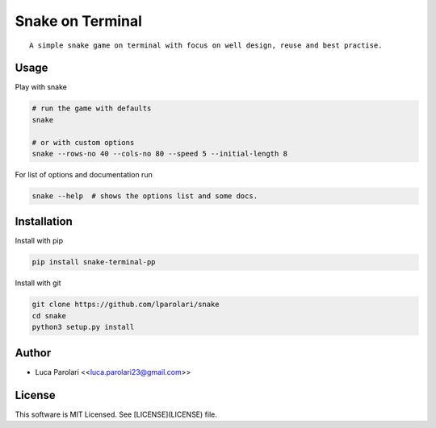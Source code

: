 Snake on Terminal
=================

.. image:: https://img.shields.io/pypi/v/snake.svg
.. image:: https://img.shields.io/travis/lparolari/snake.svg
.. image:: https://readthedocs.org/projects/snake/badge/?version=latest

::

    A simple snake game on terminal with focus on well design, reuse and best practise.

.. image:: snake-1.gif
.. image:: snake-2.gif


Usage
-----

Play with snake

.. code::

    # run the game with defaults
    snake

    # or with custom options
    snake --rows-no 40 --cols-no 80 --speed 5 --initial-length 8

For list of options and documentation run

.. code::

    snake --help  # shows the options list and some docs.


Installation
------------

Install with pip

.. code ::

    pip install snake-terminal-pp

Install with git

.. code ::

    git clone https://github.com/lparolari/snake
    cd snake
    python3 setup.py install


Author
------

- Luca Parolari <<luca.parolari23@gmail.com>>


License
-------

This software is MIT Licensed. See [LICENSE](LICENSE) file.
